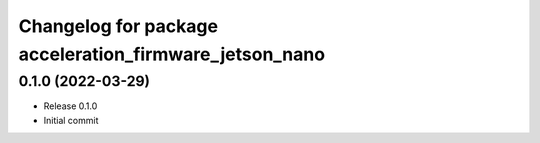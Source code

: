 ^^^^^^^^^^^^^^^^^^^^^^^^^^^^^^^^^^^^^^^^^^^^^^^^^^^^^^^
Changelog for package acceleration_firmware_jetson_nano
^^^^^^^^^^^^^^^^^^^^^^^^^^^^^^^^^^^^^^^^^^^^^^^^^^^^^^^

0.1.0 (2022-03-29)
------------------
* Release 0.1.0
* Initial commit
